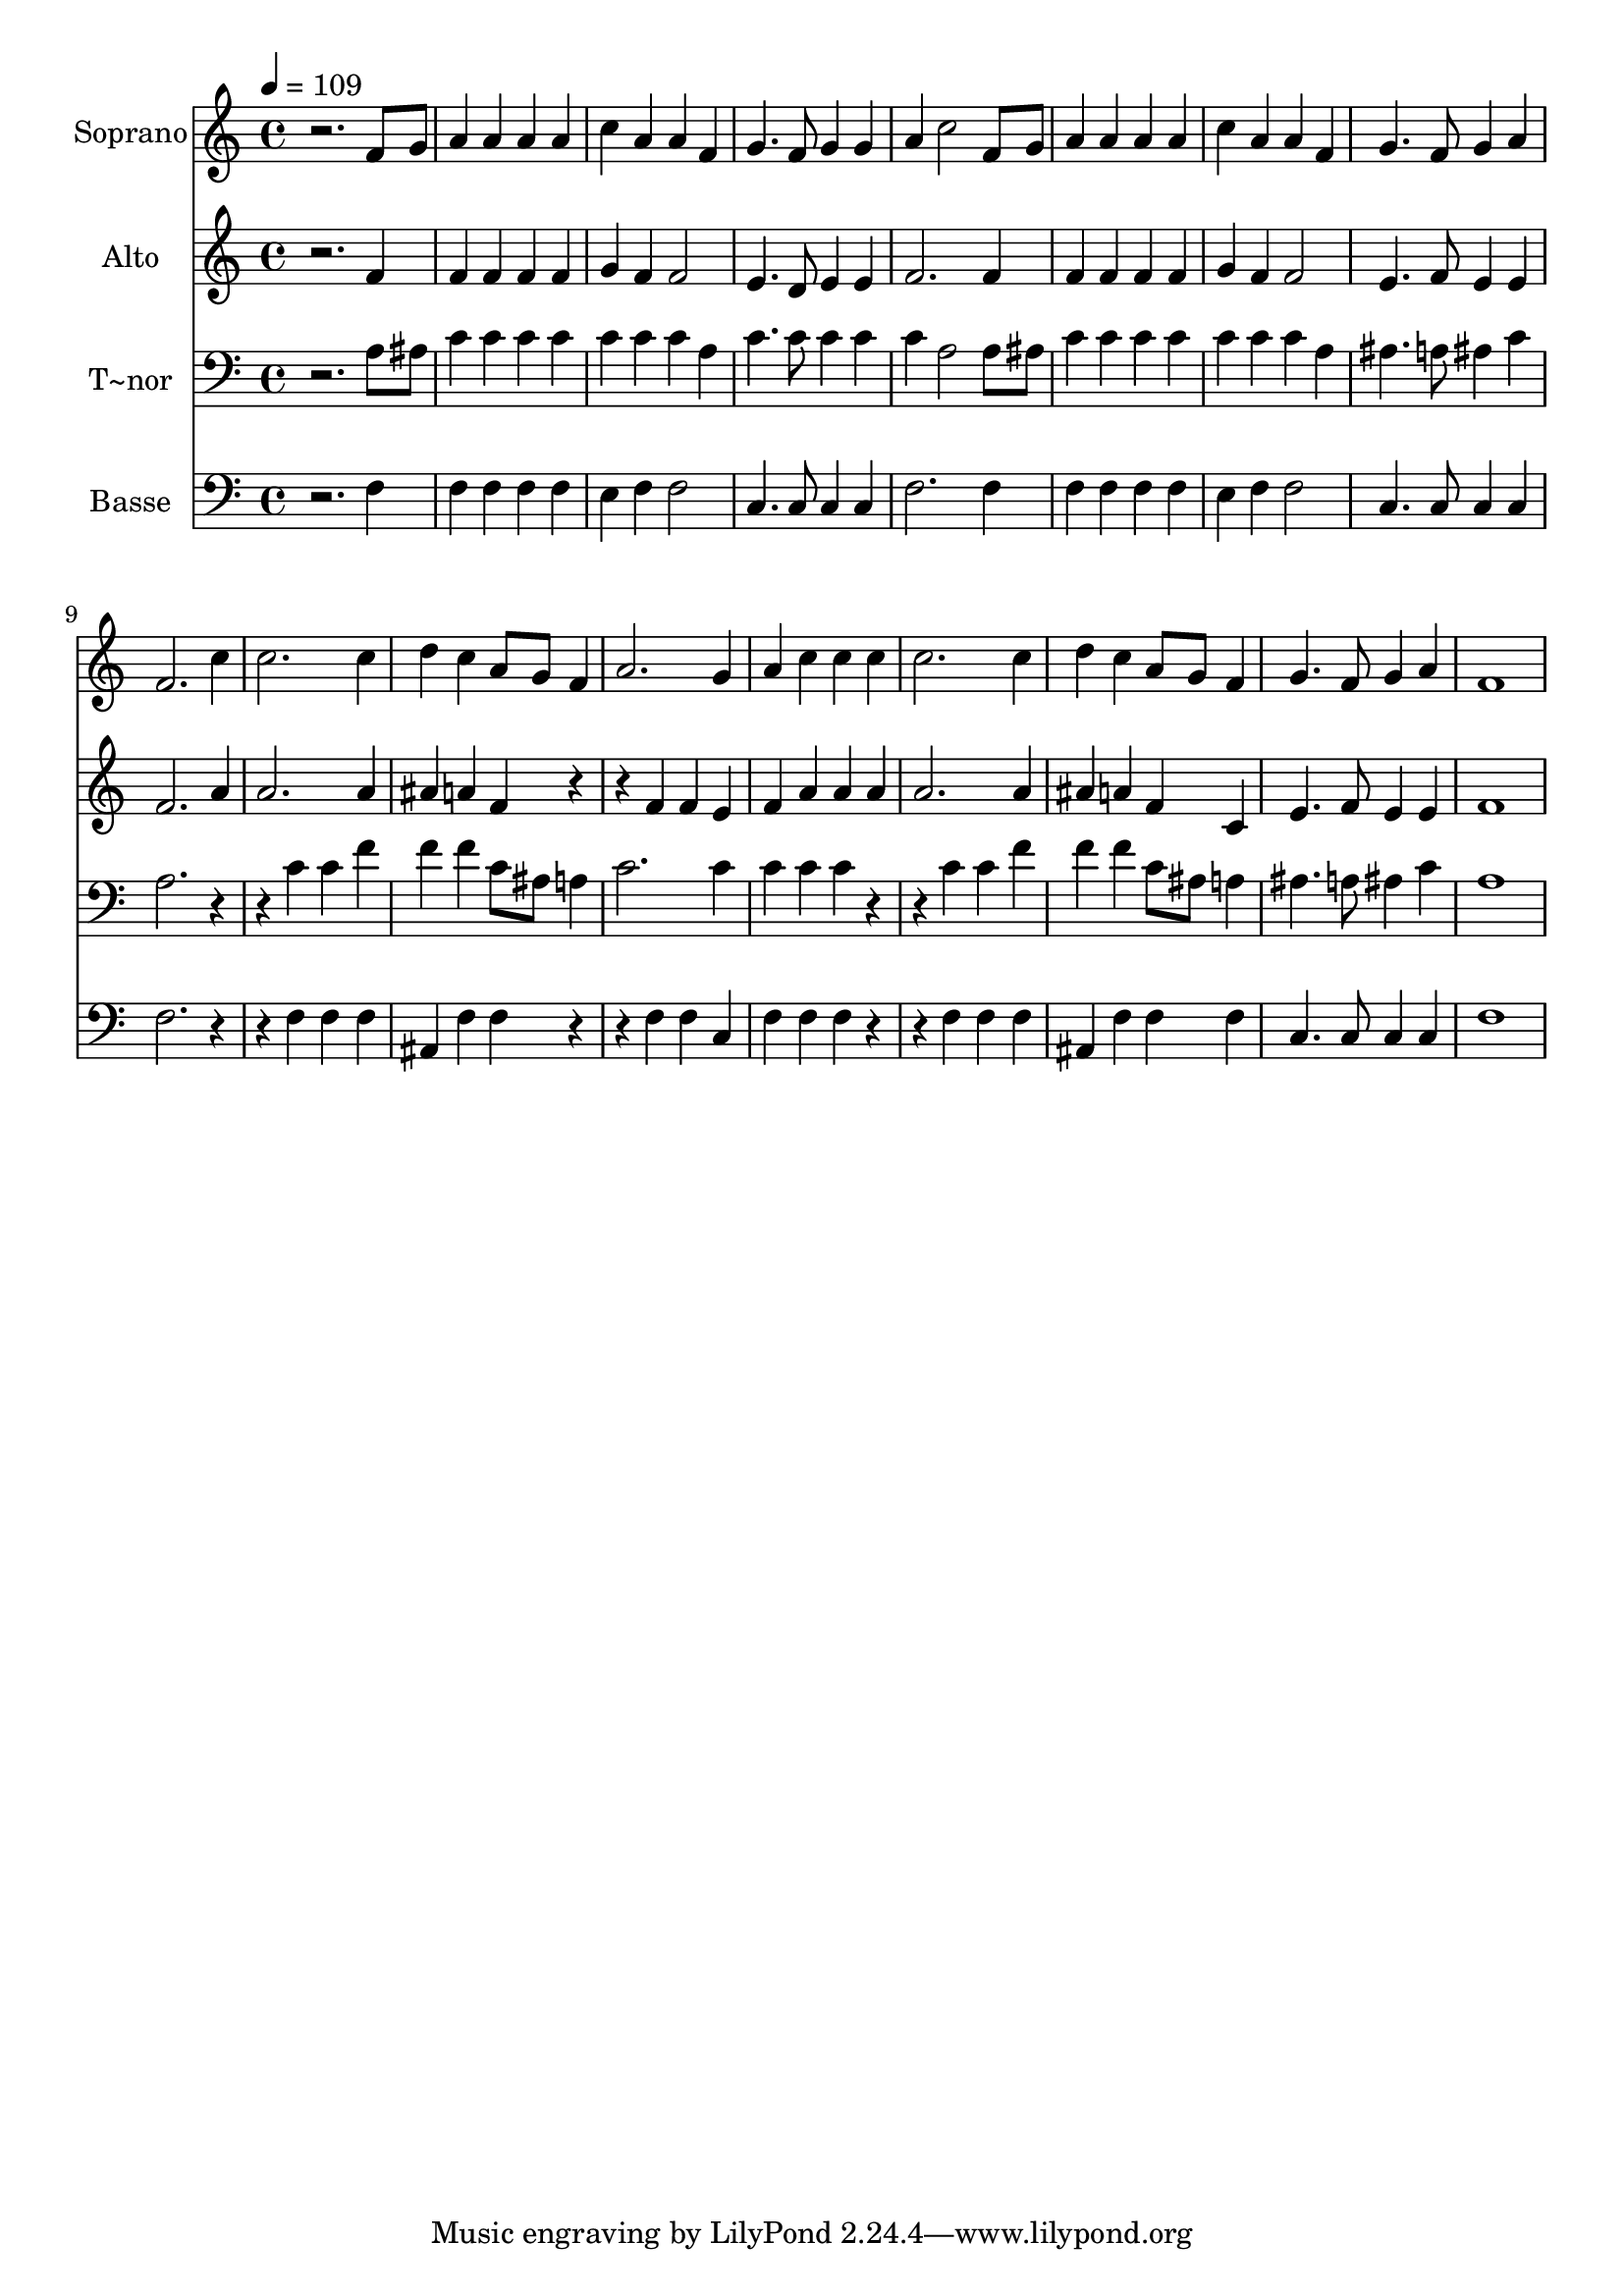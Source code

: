 % Lily was here -- automatically converted by /usr/bin/midi2ly from 662.mid
\version "2.14.0"

\layout {
  \context {
    \Voice
    \remove "Note_heads_engraver"
    \consists "Completion_heads_engraver"
    \remove "Rest_engraver"
    \consists "Completion_rest_engraver"
  }
}

trackAchannelA = {
  
  \time 4/4 
  
  \tempo 4 = 109 
  
}

trackA = <<
  \context Voice = voiceA \trackAchannelA
>>


trackBchannelA = {
  
  \set Staff.instrumentName = "Soprano"
  
}

trackBchannelB = \relative c {
  r2. f'8 g 
  | % 2
  a4 a a a 
  | % 3
  c a a f 
  | % 4
  g4. f8 g4 g 
  | % 5
  a c2 f,8 g 
  | % 6
  a4 a a a 
  | % 7
  c a a f 
  | % 8
  g4. f8 g4 a 
  | % 9
  f2. c'4 
  | % 10
  c2. c4 
  | % 11
  d c a8 g f4 
  | % 12
  a2. g4 
  | % 13
  a c c c 
  | % 14
  c2. c4 
  | % 15
  d c a8 g f4 
  | % 16
  g4. f8 g4 a 
  | % 17
  f1 
  | % 18
  
}

trackB = <<
  \context Voice = voiceA \trackBchannelA
  \context Voice = voiceB \trackBchannelB
>>


trackCchannelA = {
  
  \set Staff.instrumentName = "Alto"
  
}

trackCchannelC = \relative c {
  r2. f'4 
  | % 2
  f f f f 
  | % 3
  g f f2 
  | % 4
  e4. d8 e4 e 
  | % 5
  f2. f4 
  | % 6
  f f f f 
  | % 7
  g f f2 
  | % 8
  e4. f8 e4 e 
  | % 9
  f2. a4 
  | % 10
  a2. a4 
  | % 11
  ais a f r2 f4 f e 
  | % 13
  f a a a 
  | % 14
  a2. a4 
  | % 15
  ais a f c 
  | % 16
  e4. f8 e4 e 
  | % 17
  f1 
  | % 18
  
}

trackC = <<
  \context Voice = voiceA \trackCchannelA
  \context Voice = voiceB \trackCchannelC
>>


trackDchannelA = {
  
  \set Staff.instrumentName = "T~nor"
  
}

trackDchannelC = \relative c {
  r2. a'8 ais 
  | % 2
  c4 c c c 
  | % 3
  c c c a 
  | % 4
  c4. c8 c4 c 
  | % 5
  c a2 a8 ais 
  | % 6
  c4 c c c 
  | % 7
  c c c a 
  | % 8
  ais4. a8 ais4 c 
  | % 9
  a2. r2 c4 c f 
  | % 11
  f f c8 ais a4 
  | % 12
  c2. c4 
  | % 13
  c c c r2 c4 c f 
  | % 15
  f f c8 ais a4 
  | % 16
  ais4. a8 ais4 c 
  | % 17
  a1 
  | % 18
  
}

trackD = <<

  \clef bass
  
  \context Voice = voiceA \trackDchannelA
  \context Voice = voiceB \trackDchannelC
>>


trackEchannelA = {
  
  \set Staff.instrumentName = "Basse"
  
}

trackEchannelC = \relative c {
  r2. f4 
  | % 2
  f f f f 
  | % 3
  e f f2 
  | % 4
  c4. c8 c4 c 
  | % 5
  f2. f4 
  | % 6
  f f f f 
  | % 7
  e f f2 
  | % 8
  c4. c8 c4 c 
  | % 9
  f2. r2 f4 f f 
  | % 11
  ais, f' f r2 f4 f c 
  | % 13
  f f f r2 f4 f f 
  | % 15
  ais, f' f f 
  | % 16
  c4. c8 c4 c 
  | % 17
  f1 
  | % 18
  
}

trackE = <<

  \clef bass
  
  \context Voice = voiceA \trackEchannelA
  \context Voice = voiceB \trackEchannelC
>>


\score {
  <<
    \context Staff=trackB \trackA
    \context Staff=trackB \trackB
    \context Staff=trackC \trackA
    \context Staff=trackC \trackC
    \context Staff=trackD \trackA
    \context Staff=trackD \trackD
    \context Staff=trackE \trackA
    \context Staff=trackE \trackE
  >>
  \layout {}
  \midi {}
}
